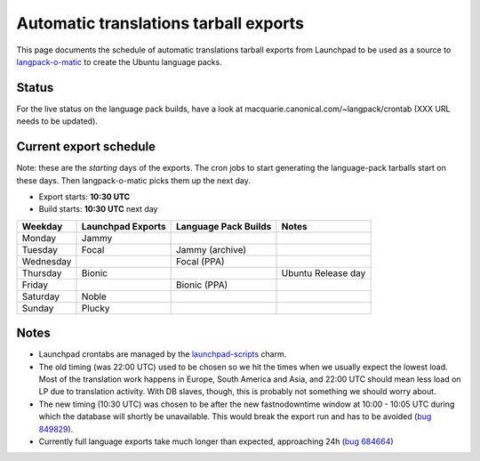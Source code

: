
Automatic translations tarball exports
======================================

This page documents the schedule of automatic translations tarball exports from
Launchpad to be used as a source to
`langpack-o-matic <https://launchpad.net/langpack-o-matic>`__ to create the
Ubuntu language packs.

Status
------

For the live status on the language pack builds, have a look
at macquarie.canonical.com/~langpack/crontab (XXX URL needs to be updated).

Current export schedule
-----------------------

Note: these are the *starting* days of the exports. The cron jobs to
start generating the language-pack tarballs start on these days. Then
langpack-o-matic picks them up the next day.

-  Export starts: **10:30 UTC**
-  Build starts: **10:30 UTC** next day

+-----------+-------------------+----------------------+--------------------+
| Weekday   | Launchpad Exports | Language Pack Builds | Notes              |
+===========+===================+======================+====================+
| Monday    | Jammy             |                      |                    |
+-----------+-------------------+----------------------+--------------------+
| Tuesday   | Focal             | Jammy (archive)      |                    |
+-----------+-------------------+----------------------+--------------------+
| Wednesday |                   | Focal (PPA)          |                    |
+-----------+-------------------+----------------------+--------------------+
| Thursday  | Bionic            |                      | Ubuntu Release day |
+-----------+-------------------+----------------------+--------------------+
| Friday    |                   | Bionic (PPA)         |                    |
+-----------+-------------------+----------------------+--------------------+
| Saturday  | Noble             |                      |                    |
+-----------+-------------------+----------------------+--------------------+
| Sunday    | Plucky            |                      |                    |
+-----------+-------------------+----------------------+--------------------+


Notes
-----

-  Launchpad crontabs are managed by the
   `launchpad-scripts <https://charmhub.io/launchpad-scripts>`_ charm.
-  The old timing (was 22:00 UTC) used to be chosen so we hit the times
   when we usually expect the lowest load. Most of the translation work
   happens in Europe, South America and Asia, and 22:00 UTC should mean
   less load on LP due to translation activity. With DB slaves, though,
   this is probably not something we should worry about.
-  The new timing (10:30 UTC) was chosen to be after the new
   fastnodowntime window at 10:00 - 10:05 UTC during which the database
   will shortly be unavailable. This would break the export run and has
   to be avoided (`bug
   849829 <https://bugs.launchpad.net/launchpad/+bug/849829>`__).
-  Currently full language exports take much longer than expected,
   approaching 24h (`bug
   684664 <https://bugs.launchpad.net/launchpad/+bug/684664>`__)
